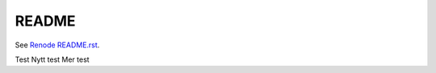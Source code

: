 README
======

See `Renode README.rst <https://www.github.com/renode/renode/blob/master/README.rst>`_.

Test
Nytt test
Mer test
